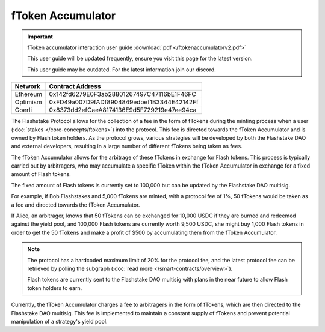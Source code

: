 fToken Accumulator
==================

.. important::
    fToken accumulator interaction user guide :download:`pdf </ftokenaccumulatorv2.pdf>`

    This user guide will be updated frequently, ensure you visit this page for the latest version.

    This user guide may be outdated. For the latest information join our discord.

+------------+---------------------------------------------+
| Network    | Contract Address                            |
+============+=============================================+
| Ethereum   | 0x142fd6279E0F3ab28801267497C47116bE1F46FC  |
+------------+---------------------------------------------+
| Optimism   | 0xFD49a007D9fADf8904849edbef1B3344E42142Ff  |
+------------+---------------------------------------------+
| Goerli     | 0x8373dd2efCaeA8174136E9d5F729219e47ee94ca  |
+------------+---------------------------------------------+

The Flashstake Protocol allows for the collection of a fee in the form of fTokens during the minting process when a
user (:doc:`stakes </core-concepts/ftokens>`) into the protocol. This fee is directed towards the fToken Accumulator and is owned by Flash token holders.
As the protocol grows, various strategies will be developed by both the Flashstake DAO and external developers, resulting
in a large number of different fTokens being taken as fees.

The fToken Accumulator allows for the arbitrage of these fTokens in exchange for Flash tokens. This process is typically
carried out by arbitragers, who may accumulate a specific fToken within the fToken Accumulator in exchange for a fixed
amount of Flash tokens.

The fixed amount of Flash tokens is currently set to 100,000 but can be updated by the Flashstake DAO multisig.

For example, if Bob Flashstakes and 5,000 fTokens are minted, with a protocol fee of 1%, 50 fTokens would be taken as
a fee and directed towards the fToken Accumulator.

If Alice, an arbitrager, knows that 50 fTokens can be exchanged for 10,000 USDC if they are burned and redeemed
against the yield pool, and 100,000 Flash tokens are currently worth 9,500 USDC, she might buy 1,000 Flash tokens in
order to get the 50 fTokens and make a profit of $500 by accumulating them from the fToken Accumulator.

.. note::
    The protocol has a hardcoded maximum limit of 20% for the protocol fee, and the latest protocol fee can be retrieved
    by polling the subgraph (:doc:`read more </smart-contracts/overview>`).

    Flash tokens are currently sent to the Flashstake DAO multisig with plans in the near future to allow Flash token
    holders to earn.

Currently, the fToken Accumulator charges a fee to arbitragers in the form of fTokens, which are then directed to the
Flashstake DAO multisig. This fee is implemented to maintain a constant supply of fTokens and prevent potential
manipulation of a strategy's yield pool.

